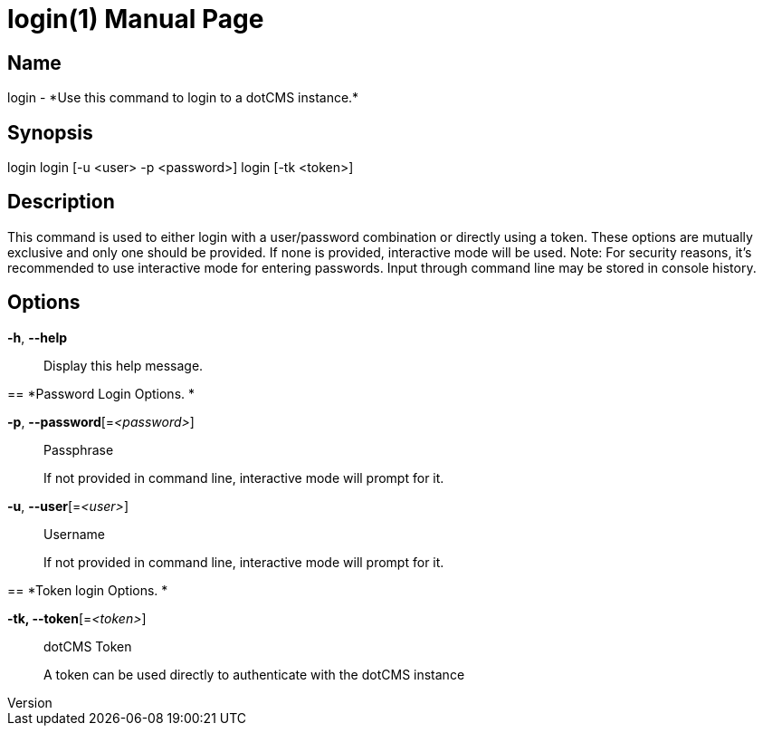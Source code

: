 // tag::picocli-generated-full-manpage[]
// tag::picocli-generated-man-section-header[]
:doctype: manpage
:revnumber: 
:manmanual: Login Manual
:mansource: 
:man-linkstyle: pass:[blue R < >]
= login(1)

// end::picocli-generated-man-section-header[]

// tag::picocli-generated-man-section-name[]
== Name

login - *Use this command to login to a dotCMS instance.*

// end::picocli-generated-man-section-name[]

// tag::picocli-generated-man-section-synopsis[]
== Synopsis


login
login [-u <user> -p <password>]
login [-tk <token>]

// end::picocli-generated-man-section-synopsis[]

// tag::picocli-generated-man-section-description[]
== Description

This command is used to either login with a user/password combination
or directly using a token. These options are mutually exclusive and
only one should be provided. If none is provided, interactive mode will be used.
Note: For security reasons, it's recommended to use interactive mode
for entering passwords. Input through command line may be stored in console history.


// end::picocli-generated-man-section-description[]

// tag::picocli-generated-man-section-options[]
== Options

*-h*, *--help*::
  Display this help message.

== 
*Password Login Options. *


*-p*, *--password*[=_<password>_]::
  Passphrase
+
If not provided in command line, interactive mode will prompt for it.

*-u*, *--user*[=_<user>_]::
  Username
+
If not provided in command line, interactive mode will prompt for it.

== 
*Token login Options. *


*-tk, --token*[=_<token>_]::
  dotCMS Token
+
A token can be used directly to authenticate with the dotCMS instance

// end::picocli-generated-man-section-options[]

// tag::picocli-generated-man-section-arguments[]
// end::picocli-generated-man-section-arguments[]

// tag::picocli-generated-man-section-commands[]
// end::picocli-generated-man-section-commands[]

// tag::picocli-generated-man-section-exit-status[]
// end::picocli-generated-man-section-exit-status[]

// tag::picocli-generated-man-section-footer[]
// end::picocli-generated-man-section-footer[]

// end::picocli-generated-full-manpage[]
